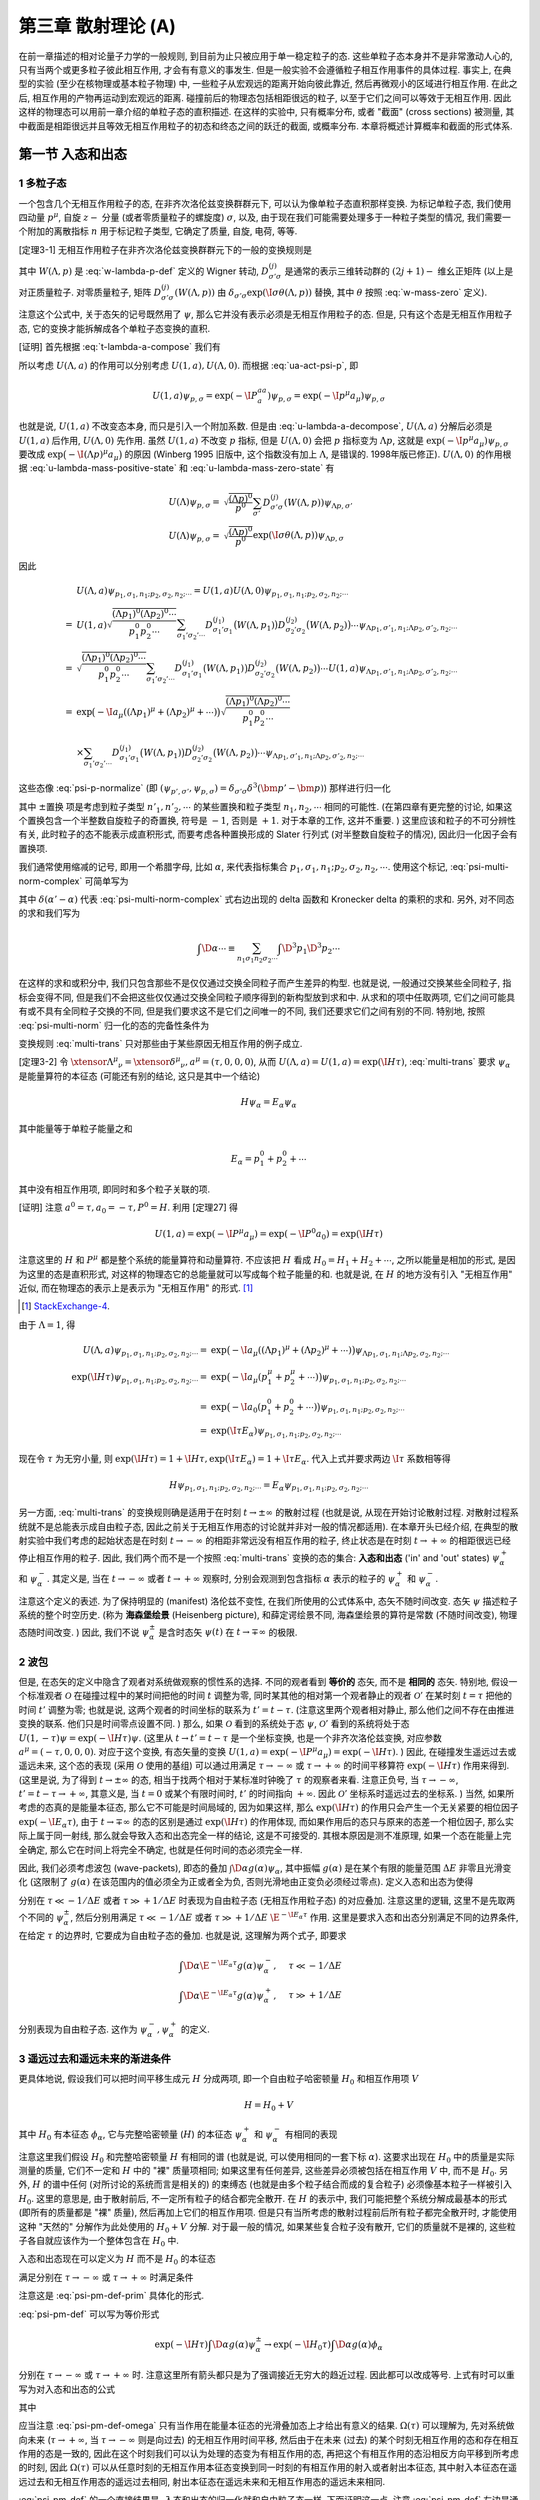 
.. only:: html

    .. math::
        \renewenvironment{equation*}
        {\begin{equation}\begin{aligned}}
        {\end{aligned}\end{equation}}
        \renewcommand{\gg}{>\!\!>}
        \renewcommand{\ll}{<\!\!<}
        \newcommand{\I}{\mathrm{i}}
        \newcommand{\D}{\mathrm{d}}
        \renewcommand{\C}{\mathrm{C}}
        \newcommand{\dt}{\frac{\D}{\D t}}
        \newcommand{\E}{\mathrm{e}}
        \newcommand{\xtensor}[3]{{#1}#2 {\vphantom{#1}}#3}
        \renewcommand{\bm}{\boldsymbol}
    

第三章 散射理论 (A)
===================

在前一章描述的相对论量子力学的一般规则, 到目前为止只被应用于单一稳定粒子的态. 这些单粒子态本身并不是非常激动人心的, 只有当两个或更多粒子彼此相互作用, 才会有有意义的事发生. 但是一般实验不会遵循粒子相互作用事件的具体过程. 事实上, 在典型的实验 (至少在核物理或基本粒子物理) 中, 一些粒子从宏观远的距离开始向彼此靠近, 然后再微观小的区域进行相互作用. 在此之后, 相互作用的产物再运动到宏观远的距离. 碰撞前后的物理态包括相距很远的粒子, 以至于它们之间可以等效于无相互作用. 因此这样的物理态可以用前一章介绍的单粒子态的直积描述. 在这样的实验中, 只有概率分布, 或者 "截面" (cross sections) 被测量, 其中截面是相距很远并且等效无相互作用粒子的初态和终态之间的跃迁的截面, 或概率分布. 本章将概述计算概率和截面的形式体系.

第一节 入态和出态
-----------------

1 多粒子态
^^^^^^^^^^

一个包含几个无相互作用粒子的态, 在非齐次洛伦兹变换群群元下, 可以认为像单粒子态直积那样变换. 为标记单粒子态, 我们使用四动量 :math:`p^\mu`, 自旋 :math:`z-` 分量 (或者零质量粒子的螺旋度) :math:`\sigma`, 以及, 由于现在我们可能需要处理多于一种粒子类型的情况, 我们需要一个附加的离散指标 :math:`n` 用于标记粒子类型, 它确定了质量, 自旋, 电荷, 等等.

[定理3-1] 无相互作用粒子在非齐次洛伦兹变换群群元下的一般的变换规则是

.. math:: 
    U(\Lambda, a) \psi_{p_1, \sigma_1, n_1;p_2,\sigma_2,n_2;\cdots} =&\ \exp \big( -\I a_\mu ((\Lambda p_1)^\mu + (\Lambda p_2)^\mu + \cdots) \big)
        \sqrt{ \frac{(\Lambda p_1)^0(\Lambda p_2)^0\cdots}{p_1^0p_2^0\cdots} } \\
        &\ \times \sum_{\sigma_1'\sigma_2'\cdots} D^{(j_1)}_{\sigma_1'\sigma_1} \big( W(\Lambda, p_1) \big)
            D^{(j_2)}_{\sigma_2'\sigma_2} \big( W(\Lambda, p_2) \big)\cdots \psi_{\Lambda p_1, \sigma'_1,n_1;\Lambda p_2, \sigma'_2,n_2;\cdots}
    :label: multi-trans

其中 :math:`W(\Lambda, p)` 是 :eq:`w-lambda-p-def` 定义的 Wigner 转动, :math:`D^{(j)}_{\sigma'\sigma}` 是通常的表示三维转动群的 :math:`(2j+1)-` 维幺正矩阵 (以上是对正质量粒子. 对零质量粒子, 矩阵 :math:`D^{(j)}_{\sigma'\sigma}(W(\Lambda, p))` 由 :math:`\delta_{\sigma'\sigma}\exp(\I \sigma \theta(\Lambda, p))` 替换, 其中 :math:`\theta` 按照 :eq:`w-mass-zero` 定义).

注意这个公式中, 关于态矢的记号既然用了 :math:`\psi`, 那么它并没有表示必须是无相互作用粒子的态. 但是, 只有这个态是无相互作用粒子态, 它的变换才能拆解成各个单粒子态变换的直积.

[证明] 首先根据 :eq:`t-lambda-a-compose` 我们有

.. math:: 
    U(1, a) U(\Lambda, 0) =&\ U(1\cdot \Lambda, 1\cdot 0 + a) = U(\Lambda, a) \\
    U(\Lambda, 0) U(1, a) =&\ U(\Lambda \cdot 1, \Lambda a) = U(\Lambda, \Lambda a)
    :label: u-lambda-a-decompose

所以考虑 :math:`U(\Lambda, a)` 的作用可以分别考虑 :math:`U(1, a), U(\Lambda, 0)`. 而根据 :eq:`ua-act-psi-p`, 即

.. math:: 
    U(1, a)\psi_{p,\sigma} = \exp (-\I P^aa_a) \psi_{p,\sigma} = \exp (-\I p^\mu a_\mu) \psi_{p,\sigma}

也就是说, :math:`U(1, a)` 不改变态本身, 而只是引入一个附加系数. 但是由 :eq:`u-lambda-a-decompose`, :math:`U(\Lambda, a)` 分解后必须是 :math:`U(1, a)` 后作用, :math:`U(\Lambda, 0)` 先作用. 虽然 :math:`U(1, a)` 不改变 :math:`p` 指标, 但是 :math:`U(\Lambda, 0)` 会把 :math:`p` 指标变为 :math:`\Lambda p`, 这就是 :math:`\exp (-\I p^\mu a_\mu) \psi_{p,\sigma}` 要改成 :math:`\exp \big( -\I(\Lambda p)^\mu a_\mu \big)` 的原因 (Winberg 1995 旧版中, 这个指数没有加上 :math:`\Lambda`, 是错误的. 1998年版已修正). :math:`U(\Lambda, 0)` 的作用根据 :eq:`u-lambda-mass-positive-state` 和 :eq:`u-lambda-mass-zero-state` 有

.. math:: 
    U(\Lambda)\psi_{p,\sigma} =&\ \sqrt{\frac{(\Lambda p)^0}{p^0}} \sum_{\sigma'} D^{(j)}_{\sigma'\sigma}(W(\Lambda, p)) \psi_{\Lambda p,\sigma'} \\
    U(\Lambda)\psi_{p,\sigma} =&\ \sqrt{\frac{(\Lambda p)^0}{p^0}} \exp(\I \underline{\sigma} \theta(\Lambda, p)) \psi_{\Lambda p, \underline{\sigma}}

因此

.. math:: 
    &\ U(\Lambda, a) \psi_{p_1, \sigma_1, n_1;p_2,\sigma_2,n_2;\cdots} = U(1, a) U(\Lambda, 0) \psi_{p_1, \sigma_1, n_1;p_2,\sigma_2,n_2;\cdots} \\
    =&\ U(1, a) \sqrt{ \frac{(\Lambda p_1)^0(\Lambda p_2)^0\cdots}{p_1^0p_2^0\cdots} } \sum_{\sigma_1'\sigma_2'\cdots} D^{(j_1)}_{\sigma_1'\sigma_1} \big( W(\Lambda, p_1) \big)
            D^{(j_2)}_{\sigma_2'\sigma_2} \big( W(\Lambda, p_2) \big)\cdots \psi_{\Lambda p_1, \sigma'_1,n_1;\Lambda p_2, \sigma'_2,n_2;\cdots} \\
    =&\ \sqrt{ \frac{(\Lambda p_1)^0(\Lambda p_2)^0\cdots}{p_1^0p_2^0\cdots} } \sum_{\sigma_1'\sigma_2'\cdots} D^{(j_1)}_{\sigma_1'\sigma_1} \big( W(\Lambda, p_1) \big)
            D^{(j_2)}_{\sigma_2'\sigma_2} \big( W(\Lambda, p_2) \big)\cdots U(1, a)  \psi_{\Lambda p_1, \sigma'_1,n_1;\Lambda p_2, \sigma'_2,n_2;\cdots}\\
    =&\ \exp \big( -\I a_\mu ((\Lambda p_1)^\mu + (\Lambda p_2)^\mu + \cdots) \big)
        \sqrt{ \frac{(\Lambda p_1)^0(\Lambda p_2)^0\cdots}{p_1^0p_2^0\cdots} } \\
    &\ \times \sum_{\sigma_1'\sigma_2'\cdots} D^{(j_1)}_{\sigma_1'\sigma_1} \big( W(\Lambda, p_1) \big)
            D^{(j_2)}_{\sigma_2'\sigma_2} \big( W(\Lambda, p_2) \big)\cdots \psi_{\Lambda p_1, \sigma'_1,n_1;\Lambda p_2, \sigma'_2,n_2;\cdots}

这些态像 :eq:`psi-p-normalize` (即 :math:`(\psi_{p',\sigma'}, \psi_{p,\sigma}) = \delta_{\sigma'\sigma} \delta^3(\bm{p}'-\bm{p})`) 那样进行归一化

.. math:: 
    &\ \big( \psi_{p'_1, \sigma'_1, n'_1;p'_2,\sigma'_2,n'_2;\cdots}, \psi_{p_1, \sigma_1, n_1;p_2,\sigma_2,n_2;\cdots}\big) \\
    =&\ \delta^3(\bm{p}'_1-\bm{p}_1) \delta_{\sigma'_1\sigma_1} \delta_{n'_1n_1}
        \delta^3(\bm{p}'_2-\bm{p}_2) \delta_{\sigma'_2\sigma_2} \delta_{n'_2n_2} \cdots \pm \text{置换}
    :label: psi-multi-norm-complex

其中 :math:`\pm \text{置换}` 项是考虑到粒子类型 :math:`n'_1, n'_2,\cdots` 的某些置换和粒子类型 :math:`n_1,n_2,\cdots` 相同的可能性. (在第四章有更完整的讨论, 如果这个置换包含一个半整数自旋粒子的奇置换, 符号是 :math:`-1`, 否则是 :math:`+1`. 对于本章的工作, 这并不重要. ) 这里应该和粒子的不可分辨性有关, 此时粒子的态不能表示成直积形式, 而要考虑各种置换形成的 Slater 行列式 (对半整数自旋粒子的情况), 因此归一化因子会有置换项.

我们通常使用缩减的记号, 即用一个希腊字母, 比如 :math:`\alpha`, 来代表指标集合 :math:`p_1,\sigma_1, n_1; p_2, \sigma_2, n_2,\cdots`. 使用这个标记, :eq:`psi-multi-norm-complex` 可简单写为

.. math:: 
    (\psi_{\alpha'}, \psi_\alpha) = \delta(\alpha' - \alpha)
    :label: psi-multi-norm

其中 :math:`\delta(\alpha' - \alpha)` 代表 :eq:`psi-multi-norm-complex` 式右边出现的 delta 函数和 Kronecker delta 的乘积的求和. 另外, 对不同态的求和我们写为

.. math:: 
    \int \D \alpha \cdots \equiv \sum_{n_1\sigma_1n_2\sigma_2\cdots} \int \D^3 p_1 \D^3 p_2 \cdots

在这样的求和或积分中, 我们只包含那些不是仅仅通过交换全同粒子而产生差异的构型. 也就是说, 一般通过交换某些全同粒子, 指标会变得不同, 但是我们不会把这些仅仅通过交换全同粒子顺序得到的新构型放到求和中. 从求和的项中任取两项, 它们之间可能具有或不具有全同粒子交换的不同, 但是我们要求这不是它们之间唯一的不同, 我们还要求它们之间有别的不同. 特别地, 按照 :eq:`psi-multi-norm` 归一化的态的完备性条件为

.. math:: 
    \psi = \int \D \alpha \psi_\alpha (\psi_\alpha, \psi)
    :label: psi-alpha-complete

变换规则 :eq:`multi-trans` 只对那些由于某些原因无相互作用的例子成立.

[定理3-2] 令 :math:`\xtensor{\Lambda}{^\mu}{_\nu} = \xtensor{\delta}{^\mu}{_\nu}, a^\mu = (\tau, 0,0,0)`, 从而 :math:`U(\Lambda, a) = U(1, a) = \exp(\I H \tau)`, :eq:`multi-trans` 要求 :math:`\psi_\alpha` 是能量算符的本征态 (可能还有别的结论, 这只是其中一个结论)

.. math:: 
    H \psi_\alpha = E_\alpha \psi_\alpha

其中能量等于单粒子能量之和

.. math:: 
    E_\alpha = p_1^0 + p_2^0 + \cdots

其中没有相互作用项, 即同时和多个粒子关联的项.

[证明] 注意 :math:`a^0 = \tau, a_0 = -\tau, P^0 = H`. 利用 [定理27] 得

.. math:: 
    U(1,a) = \exp(-\I P^\mu a_\mu) = \exp(-\I P^0 a_0) = \exp(\I H\tau)

注意这里的 :math:`H` 和 :math:`P^\mu` 都是整个系统的能量算符和动量算符. 不应该把 :math:`H` 看成 :math:`H_0 = H_1 + H_2 + \cdots`, 之所以能量是相加的形式, 是因为这里的态是直积形式, 对这样的物理态它的总能量就可以写成每个粒子能量的和. 也就是说, 在 :math:`H` 的地方没有引入 "无相互作用" 近似, 而在物理态的表示上是表示为 "无相互作用" 的形式. [#ref5]_

.. [#ref5] `StackExchange-4 <https://physics.stackexchange.com/questions/233238/confusion-with-weinbergs-qft-book-volume-1-chapter-3-time-translation-and-he>`_.

由于 :math:`\Lambda = 1`, 得

.. math:: 
    U(\Lambda, a) \psi_{p_1, \sigma_1, n_1;p_2,\sigma_2,n_2;\cdots} =&\ \exp \big( -\I a_\mu ((\Lambda p_1)^\mu + (\Lambda p_2)^\mu + \cdots) \big)
        \psi_{\Lambda p_1, \sigma_1,n_1;\Lambda p_2, \sigma_2,n_2;\cdots} \\
    \exp(\I H \tau) \psi_{p_1, \sigma_1, n_1;p_2,\sigma_2,n_2;\cdots} =&\ \exp \big( -\I a_\mu ( p_1^\mu + p_2^\mu + \cdots) \big)
        \psi_{p_1, \sigma_1,n_1;p_2, \sigma_2,n_2;\cdots} \\
    =&\ \exp \big( -\I a_0 ( p_1^0 + p_2^0 + \cdots) \big) \psi_{p_1, \sigma_1,n_1;p_2, \sigma_2,n_2;\cdots} \\
    =&\ \exp ( \I \tau E_\alpha ) \psi_{p_1, \sigma_1,n_1;p_2, \sigma_2,n_2;\cdots}

现在令 :math:`\tau` 为无穷小量, 则 :math:`\exp(\I H \tau) = 1 + \I H \tau,  \exp ( \I \tau E_\alpha ) = 1 + \I \tau E_\alpha`. 代入上式并要求两边 :math:`\I\tau` 系数相等得

.. math:: 
    H \psi_{p_1, \sigma_1, n_1;p_2,\sigma_2,n_2;\cdots} = E_\alpha \psi_{p_1, \sigma_1,n_1;p_2, \sigma_2,n_2;\cdots}

另一方面, :eq:`multi-trans` 的变换规则确是适用于在时刻 :math:`t \to \pm \infty` 的散射过程 (也就是说, 从现在开始讨论散射过程. 对散射过程系统就不是总能表示成自由粒子态, 因此之前关于无相互作用态的讨论就并非对一般的情况都适用). 在本章开头已经介绍, 在典型的散射实验中我们考虑的起始状态是在时刻 :math:`t \to -\infty` 的相距非常远没有相互作用的粒子, 终止状态是在时刻 :math:`t \to +\infty` 的相距很远已经停止相互作用的粒子. 因此, 我们两个而不是一个按照 :eq:`multi-trans` 变换的态的集合: **入态和出态** ('in' and 'out' states) :math:`\psi_\alpha^+` 和 :math:`\psi_\alpha^-`. 其定义是, 当在 :math:`t\to-\infty` 或者 :math:`t\to+\infty` 观察时, 分别会观测到包含指标 :math:`\alpha` 表示的粒子的 :math:`\psi_\alpha^+` 和 :math:`\psi_\alpha^-`.

注意这个定义的表述. 为了保持明显的 (manifest) 洛伦兹不变性, 在我们所使用的公式体系中, 态矢不随时间改变. 态矢 :math:`\psi` 描述粒子系统的整个时空历史. (称为 **海森堡绘景** (Heisenberg picture), 和薛定谔绘景不同, 海森堡绘景的算符是常数 (不随时间改变), 物理态随时间改变. ) 因此, 我们不说 :math:`\psi_\alpha^\pm` 是含时态矢 :math:`\psi(t)` 在 :math:`t \to \mp \infty` 的极限.

2 波包
^^^^^^

但是, 在态矢的定义中隐含了观者对系统做观察的惯性系的选择. 不同的观者看到 **等价的** 态矢, 而不是 **相同的** 态矢. 特别地, 假设一个标准观者 :math:`\mathscr{O}` 在碰撞过程中的某时间把他的时间 :math:`t` 调整为零, 同时某其他的相对第一个观者静止的观者 :math:`\mathscr{O}'` 在某时刻 :math:`t = \tau` 把他的时间 :math:`t'` 调整为零; 也就是说, 这两个观者的时间坐标的联系为 :math:`t' = t - \tau`. (注意这里两个观者相对静止, 那么他们之间不存在由推进变换的联系. 他们只是时间零点设置不同. ) 那么, 如果 :math:`\mathscr{O}` 看到的系统处于态 :math:`\psi`, :math:`\mathscr{O}'` 看到的系统将处于态 :math:`U(1,-\tau)\psi = \exp(-\I H \tau)\psi`. (这里从 :math:`t \to t' = t - \tau` 是一个坐标变换, 也是一个非齐次洛伦兹变换, 对应参数 :math:`a^\mu = (-\tau, 0, 0, 0)`. 对应于这个变换, 有态矢量的变换 :math:`U(1, a) = \exp(-\I P^\mu a_\mu) = \exp(-\I H \tau)`. ) 因此, 在碰撞发生遥远过去或遥远未来, 这个态的表现 (采用 :math:`\mathscr{O}` 使用的基组) 可以通过用满足 :math:`\tau \to -\infty` 或 :math:`\tau \to +\infty` 的时间平移算符 :math:`\exp(-\I H \tau)` 作用来得到. (这里是说, 为了得到 :math:`t \to \pm \infty` 的态, 相当于找两个相对于某标准时钟晚了 :math:`\tau` 的观察者来看. 注意正负号, 当 :math:`\tau \to -\infty`, :math:`t' = t - \tau \to +\infty`, 其意义是, 当 :math:`t = 0` 或某个有限时间时, :math:`t'` 的时间指向 :math:`+\infty`. 因此 :math:`\mathscr{O}'` 坐标系时遥远过去的坐标系. ) 当然, 如果所考虑的态真的是能量本征态, 那么它不可能是时间局域的, 因为如果这样, 那么 :math:`\exp(\I H \tau)` 的作用只会产生一个无关紧要的相位因子 :math:`\exp(-\I E_\alpha \tau)`, 由于 :math:`t \to \mp \infty` 的态的区别是通过 :math:`\exp(\I H \tau)` 的作用体现, 而如果作用后的态只与原来的态差一个相位因子, 那么实际上属于同一射线, 那么就会导致入态和出态完全一样的结论, 这是不可接受的. 其根本原因是测不准原理, 如果一个态在能量上完全确定, 那么它在时间上将完全不确定, 也就是任何时间的态必须完全一样.

因此, 我们必须考虑波包 (wave-packets), 即态的叠加 :math:`\int \D \alpha g(\alpha) \psi_\alpha`, 其中振幅 :math:`g(\alpha)` 是在某个有限的能量范围 :math:`\Delta E` 非零且光滑变化 (这限制了 :math:`g(\alpha)` 在该范围内的值必须全为正或者全为负, 否则光滑地由正变负必须经过零点). 定义入态和出态为使得

.. math:: 
    \exp(-\I H\tau) \int \D \alpha g(\alpha) \psi_\alpha^\pm = \int \D \alpha \E^{-\I E_\alpha \tau} g(\alpha) \psi_\alpha^\pm
    :label: psi-pm-def-prim

分别在 :math:`\tau \ll -1/\Delta E` 或者 :math:`\tau \gg +1/\Delta E` 时表现为自由粒子态 (无相互作用粒子态) 的对应叠加. 注意这里的逻辑, 这里不是先取两个不同的 :math:`\psi_\alpha^\pm`, 然后分别用满足 :math:`\tau \ll -1/\Delta E` 或者 :math:`\tau \gg +1/\Delta E` :math:`\E^{-\I E_\alpha \tau}` 作用. 这里是要求入态和出态分别满足不同的边界条件, 在给定 :math:`\tau` 的边界时, 它要成为自由粒子态的叠加. 也就是说, 这理解为两个式子, 即要求

.. math:: 
    \int \D \alpha \E^{-\I E_\alpha \tau} g(\alpha) \psi_\alpha^-,&\ \quad \tau \ll -1/\Delta E \\
    \int \D \alpha \E^{-\I E_\alpha \tau} g(\alpha) \psi_\alpha^+,&\ \quad \tau \gg +1/\Delta E

分别表现为自由粒子态. 这作为 :math:`\psi_\alpha^-, \psi_\alpha^+` 的定义.

3 遥远过去和遥远未来的渐进条件
^^^^^^^^^^^^^^^^^^^^^^^^^^^^^^

更具体地说, 假设我们可以把时间平移生成元 :math:`H` 分成两项, 即一个自由粒子哈密顿量 :math:`H_0` 和相互作用项 :math:`V`

.. math:: 
    H = H_0 + V

其中 :math:`H_0` 有本征态 :math:`\phi_\alpha`, 它与完整哈密顿量 (:math:`H`) 的本征态 :math:`\psi_\alpha^+` 和 :math:`\psi_\alpha^-` 有相同的表现

.. math:: 
    H_0 \phi_\alpha =&\ E_\alpha \phi_\alpha, \\
    (\phi_{\alpha'}, \phi_\alpha) =&\ \delta(\alpha' - \alpha)
    :label: phi-norm

注意这里我们假设 :math:`H_0` 和完整哈密顿量 :math:`H` 有相同的谱 (也就是说, 可以使用相同的一套下标 :math:`\alpha`). 这要求出现在 :math:`H_0` 中的质量是实际测量的质量, 它们不一定和 :math:`H` 中的 "裸" 质量项相同; 如果这里有任何差异, 这些差异必须被包括在相互作用 :math:`V` 中, 而不是 :math:`H_0`. 另外, :math:`H` 的谱中任何 (对所讨论的系统而言是相关的) 的束缚态 (也就是由多个粒子结合而成的复合粒子) 必须像基本粒子一样被引入 :math:`H_0`. 这里的意思是, 由于散射前后, 不一定所有粒子的结合都完全散开. 在 :math:`H` 的表示中, 我们可能把整个系统分解成最基本的形式 (即所有的质量都是 "裸" 质量), 然后再加上它们的相互作用项. 但是只有当所考虑的散射过程前后所有粒子都完全散开时, 才能使用这种 "天然的" 分解作为此处使用的 :math:`H_0 + V` 分解. 对于最一般的情况, 如果某些复合粒子没有散开, 它们的质量就不是裸的, 这些粒子各自就应该作为一个整体包含在 :math:`H_0` 中.

入态和出态现在可以定义为 :math:`H` 而不是 :math:`H_0` 的本征态

.. math:: 
    H\psi_\alpha^\pm = E_\alpha \psi_\alpha^\pm
    :label: h-psi-pm-eq

满足分别在 :math:`\tau \to -\infty` 或 :math:`\tau \to +\infty` 时满足条件

.. math:: 
    \int \D \alpha \E^{-\I E_\alpha \tau} g(\alpha) \psi_\alpha^\pm \to \int \D \alpha \E^{-\I E_\alpha\tau} g(\alpha) \phi_\alpha
    :label: psi-pm-def

注意这是 :eq:`psi-pm-def-prim` 具体化的形式.

:eq:`psi-pm-def` 可以写为等价形式

.. math:: 
    \exp(-\I H\tau) \int \D \alpha g(\alpha) \psi_\alpha^\pm \to \exp(-\I H_0 \tau) \int \D \alpha g(\alpha) \phi_\alpha

分别在 :math:`\tau \to -\infty` 或 :math:`\tau \to +\infty` 时. 注意这里所有箭头都只是为了强调接近无穷大的趋近过程. 因此都可以改成等号. 上式有时可以重写为对入态和出态的公式

.. math:: 
    \psi_\alpha^\pm = \Omega(\mp \infty) \phi_\alpha
    :label: psi-pm-def-omega

其中

.. math:: 
    \Omega(\tau) \equiv \exp(+\I H\tau) \exp(-\I H_0 \tau)
    :label: omega-tau-def

应当注意 :eq:`psi-pm-def-omega` 只有当作用在能量本征态的光滑叠加态上才给出有意义的结果. :math:`\Omega(\tau)` 可以理解为, 先对系统做向未来 (:math:`\tau \to +\infty`, 当 :math:`\tau \to -\infty` 则是向过去) 的无相互作用时间平移, 然后由于在未来 (过去) 的某个时刻无相互作用的态和存在相互作用的态是一致的, 因此在这个时刻我们可以认为处理的态变为有相互作用的态, 再把这个有相互作用的态沿相反方向平移到所考虑的时刻, 因此 :math:`\Omega(\tau)` 可以从任意时刻的无相互作用本征态变换到同一时刻的有相互作用的射入或者射出本征态, 其中射入本征态在遥远过去和无相互作用态的遥远过去相同, 射出本征态在遥远未来和无相互作用态的遥远未来相同.

:eq:`psi-pm-def` 的一个直接结果是, 入态和出态的归一化就和自由粒子态一样. 下面证明这一点. 注意 :eq:`psi-pm-def` 左边是通过一个幺正算符 :math:`\exp(-\I H\tau)` 作用到不含时态得到的, 因此它的范数不依赖于时间, 因此等于 :math:`\tau \to \infty` 时的范数, 也就是 :eq:`psi-pm-def` 右边的范数

.. math:: 
    &\ \int \D \alpha \D \beta \exp\big(-\I (E_\alpha - E_\beta)\tau \big) g(\alpha) g^*(\beta) (\psi_\beta^\pm, \psi_\alpha^\pm) \\
    =&\ \int \D \alpha \D \beta \exp\big(-\I (E_\alpha - E_\beta)\tau \big) g(\alpha) g^*(\beta) (\phi_\beta, \phi_\alpha)

上式应对所有光滑函数 :math:`g(\alpha)` 成立, 即

.. math:: 
    \int \D \alpha \D \beta \exp\big(-\I (E_\alpha - E_\beta)\tau \big) g(\alpha) g^*(\beta) \left[ (\psi_\beta^\pm, \psi_\alpha^\pm) - (\phi_\beta, \phi_\alpha) \right] = 0

按照 :math:`g(\alpha)` 的定义, 其为非零函数, 因此 :math:`g(\alpha) g^*(\beta) \neq 0`. 虽然 :math:`\exp\big(-\I (E_\alpha - E_\beta)\tau \big)` 可能产生不同的叠加从而导致范数差因子的相互抵消. 但是这里注意到 :math:`g(\alpha)` 是在满足一定条件可以任取的, 因此对于任取的 :math:`g(\alpha)`, 相因子不可能总是造成抵消. 因此我们只能有

.. math:: 
    (\psi_\beta^\pm, \psi_\alpha^\pm) = (\phi_\beta, \phi_\alpha) = \delta(\beta - \alpha)
    :label: psi-alpha-norm

其中利用了 :eq:`phi-norm`.

4 李普曼-施温格方程
^^^^^^^^^^^^^^^^^^^

下面考虑能量本征方程 :eq:`h-psi-pm-eq` 的一个满足条件 :eq:`psi-pm-def` 的显式形式解. 我们首先把 :eq:`h-psi-pm-eq` 写为

.. math:: 
    (E_\alpha - H_0) \psi_\alpha^\pm = V\psi_\alpha^\pm

算符 :math:`E_\alpha - H_0` 是不可逆的 (为了证明这一点, 考虑极端的 :math:`V = 0` 的情况, 这时 :math:`E_\alpha - H_0 = 0` 自然不是可逆算符); 它不仅湮灭自由粒子态 :math:`\phi_\alpha` (因为 :math:`H_0 \phi_\alpha = E_\alpha\phi_\alpha` 得 :math:`(E_\alpha - H_0) \phi_\alpha = 0`), 考虑具有和 :math:`\phi_\alpha` 相同能量的其他自由粒子态 :math:`\phi_\beta`, 这样的态经过 :math:`E_\alpha - H_0` 作用也会得到零. 由于当 :math:`V\to 0` 时, 入态和出态成为 :math:`\phi_\alpha`, 我们暂时将形式解写为 :math:`\phi_\alpha` 加上正比于 :math:`V` 的项 (这里不是很严谨. 严格的做法参见王正行书)

.. math:: 
    \psi_\alpha^\pm = \phi_\alpha + (E_\alpha - H_0 \pm \I \epsilon)^{-1} V\psi_\alpha^\pm
    :label: psi-phi-v

或者用自由粒子态的完全集来展开

.. math:: 
    \psi_\alpha^\pm =&\ \phi_\alpha +\int \D \beta \frac{T_{\beta\alpha}^\pm \phi_\beta}{E_\alpha -E_\beta \pm \I \epsilon}, \\
    T_{\beta\alpha}^\pm \equiv&\ (\phi_\beta, V\psi_\alpha^\pm)
    :label: lip-sch-eq

其中 :math:`\epsilon` 是一个正的无穷小量, 它保证 :math:`E_\alpha -H_0` 的倒数有意义. 这被称为 **李普曼-施温格方程** (Lippmann-Schwinger equations). 我们将利用 :eq:`lip-sch-eq` 在下节末给出一个稍微更严格的对入态和出态的正交归一性的证明.

下面需要证明 :eq:`lip-sch-eq` 分母中的 :math:`+\I \epsilon` 和 :math:`-\I \epsilon` 分别满足入态和出态的条件 :eq:`psi-pm-def`. 考虑叠加态

.. math:: 
    \psi_g^\pm (t) \equiv&\ \int \D \alpha \E^{-\I E_\alpha t} g(\alpha) \psi_\alpha^\pm \\
    \phi_g (t) \equiv&\ \int \D \alpha \E^{-\I E_\alpha t} g(\alpha) \phi_\alpha
    :label: psi-phi-g-def

按照 :eq:`psi-pm-def`, 我们需要证明 :math:`\psi_g^+(t)` 和 :math:`\psi_g^-(t)` 分别当 :math:`t\to -\infty` 和 :math:`t\to+\infty` 时趋近于 :math:`\phi_g(t)`. 利用 :eq:`lip-sch-eq` 得

.. math:: 
    \psi_g^\pm (t) = \phi_g (t) + \int \D \alpha \int \D \beta \frac{\E^{-\I E_\alpha t} g(\alpha)T_{\beta\alpha}^\pm \phi_\beta}{E_\alpha -E_\beta \pm \I \epsilon}
    :label: psi-g-pm-int

我们先不计后果地交换积分次序, 然后考虑积分

.. math:: 
    \mathscr{I}_\beta^\pm \equiv \int \D \alpha \frac{\E^{-\I E_\alpha t}g(\alpha) T_{\beta\alpha}^\pm}{E_\alpha -E_\beta \pm \I \epsilon}

对于 :math:`t \to -\infty`, 我们对能量变量可以在上半平面用一个大半圆闭合积分回路, 其中来自半圆的贡献由于因子 :math:`\exp(-\I E_\alpha t)` 的存在而消失, 这个因子当 :math:`t \to -\infty` 和 :math:`\mathrm{Im\ }E_\alpha > 0` 时以指数速度衰减. (根据留数定理, 逆时针回路积分包围奇点 :math:`b_j`, 则 :math:`\oint_l f(\alpha)\D \alpha = 2\pi\I \sum_j \mathrm{Res\ } f(b_j)`. 现在是对 :math:`\alpha` 积分, 可以看成是对 :math:`E_\alpha` 积分. 这个积分本来应该在实数轴上从 :math:`E_\alpha = -\infty` 积分到 :math:`E_\alpha = +\infty`, 但是我们可以把 :math:`E_\alpha` 看成复数. 考虑复平面中包括实轴及上半平面的半圆的闭合路径. 因此, 这个闭合路径的积分等于所要求的实数轴的积分加上上半圆周上的积分. 下面先证明这个半圆周的积分为零, 于是实数轴的积分就等于闭合路径的积分, 而由留数定理, 为了计算这个闭合路径的积分就只要找到奇点. 现在考虑半圆周的积分. 因为是上半圆周, 因此 :math:`\mathrm{Im\ }E_\alpha > 0`, :math:`E_\alpha` 当然是实数部分和虚数部分的和, 现在把两项拆开, 其中可以预期 :math:`E_\alpha` 的实数部分给出一个相因子, 因此只有虚数部分是重要的. 于是 :math:`\E^{-\I E_\alpha t} = \E^{-\I (\I \mathrm{Im\ } E_\alpha) t} = \E^{\mathrm{Im\ } E_\alpha t}`. 其中当 :math:`t \to -\infty` 时, :math:`\mathrm{Im\ } E_\alpha t \to -\infty`, 即该指数因子指数速度地衰减为零. 因此半圆周的积分为零. 下面只需要讨论奇点的问题. ) 因此, 这个积分的值就由上半平面这个积分的奇点之和给出. 函数 :math:`g(\alpha)` 和 :math:`T_{\beta\alpha}^\pm` 一般地可能会在具有正的虚部的 :math:`E_\alpha` 处有一些奇点, 但就像大半圆的情况那样, 它们的贡献当 :math:`t \to -\infty` 时是指数速度衰减的. (特别地, :math:`-t` 必须远大于波包 :math:`g(\alpha)` 中的时间不确定性和碰撞的持续时间, 它们分别决定了 :math:`g(\alpha)` 和 :math:`T_{\beta\alpha}^\pm` 在复平面 :math:`E_\alpha` 上的奇点位置. 注意 :math:`g(\alpha)` 时间不确定性自然不可能太大, 而且 :math:`T_{\beta\alpha}^\pm` 代表无相互作用态和入态/出态对相互作用项 :math:`V` 的内积. 相互作用项自然也是局域的. 这些决定了奇点位置只能是局域的, 因此会受到指数衰减的影响. ) 那么剩下的奇点就只能在 :math:`(E_\alpha - E_\beta \pm \I \epsilon)^{-1}`. 注意 :math:`E_\alpha` 看作积分变量, :math:`\beta` 是参数. 因此奇点是 :math:`E_\alpha = E_\beta \mp \I \epsilon`. 对 :math:`\mathscr{I}_\beta^+`, 奇点是 :math:`E_\beta - \I \epsilon` 在下半平面因此不予考虑. 从而上半平面无奇点. 因此当 :math:`t \to -\infty` 时, :math:`\mathscr{I}_\beta^+` 为零. 用类似的方法, 对 :math:`t \to +\infty` 的情况, 我们考虑下半平面闭合积分回路, 则会推出 :math:`\mathscr{I}_\beta^-` 为零. 因此结论是, :math:`\psi_g^\pm (t)` 分别当 :math:`t \to \mp \infty` 时趋近于 :math:`\phi_g(t)`, 这和 :eq:`psi-pm-def` 一致.

5 主值和 delta 函数
^^^^^^^^^^^^^^^^^^^

为方便将来使用, :eq:`lip-sch-eq` 中因子 :math:`(E_\alpha - E_\beta \pm \I \epsilon)^{-1}` 因子有更方便的表达式. 一般地我们可以写

.. math:: 
    (E \pm \I\epsilon)^{-1} = \frac{\mathscr{P}_\epsilon}{E} \mp \I\pi \delta_\epsilon(E)

其中

.. math:: 
    \frac{\mathscr{P}_\epsilon}{E} \equiv \frac{E}{E^2 + \epsilon^2},\quad \delta_\epsilon(E) \equiv \frac{\epsilon}{\pi (E^2+\epsilon^2)}

函数 :math:`\frac{\mathscr{P}_\epsilon}{E}` 当 :math:`|E| \gg \epsilon` 时就是 :math:`1/E`, 当 :math:`E \to 0` 时为零. 因此当 :math:`\epsilon \to 0` 时, 它表现为 "主值函数" (principal value function) :math:`\mathscr{P}/E`. 这使得我们可以使 :math:`1/E` 乘以任何光滑的关于 :math:`E` 的函数的积分有意义, 通过排除 :math:`E = 0` 附近的无穷小区间. 函数 :math:`\delta_\epsilon(E)` 当 :math:`|E|\gg \epsilon` 时是和 :math:`\epsilon` 同阶的无穷小, 当对所有 :math:`E` 积分时, 它给出1. 因此在 :math:`\epsilon \to 0` 的极限它就像我们熟悉的 delta 函数 :math:`\delta(E)`. 基于这个理解, 我们可以不写指标 :math:`\epsilon` 而得到

.. math:: 
    (E \pm \I \epsilon)^{-1} = \frac{\mathscr{P}}{E} \mp \I \pi \delta(E)
    :label: e-eps-principal

第二节 S 矩阵
-------------

1 S 矩阵的定义
^^^^^^^^^^^^^^

一般情况下, 实验在 :math:`t \to -\infty` 准备一个有确定粒子组成的态, 然后在 :math:`t \to +\infty` 测量这个态产生怎样的变化. 如果这个态在 :math:`t\to-\infty` 被准备为具有粒子组成 :math:`\alpha`, 那么它是入态 :math:`\psi_\alpha^+`. 如果在 :math:`t\to+\infty` 我们发现它具有粒子组成 :math:`\beta`, 那么它是出态 :math:`\psi_\beta^-`. 因此跃迁 :math:`\alpha \to \beta` 的概率振幅是标量积

.. math:: 
    S_{\beta\alpha} = (\psi_\beta^-, \psi_\alpha^+)
    :label: s-matrix

这个复振幅的矩阵被称为 :math:`S` **矩阵** (:math:`S`-matrix). 如果没有相互作用, 那么入态和出态是一样的, 那么 :math:`S_{\beta\alpha}` 就是 :math:`\delta(\alpha - \beta)`. 反应 :math:`\alpha \to \beta` 的速率正比于 :math:`|S_{\beta\alpha} - \delta(\alpha -\beta)|^2` [这里有疑问. 这里是说, 如果没有相互作用, 我们得到一个出态和入态一样. 当有相互作用时, 由于整个哈密顿量算符是无相互作用项与相互作用项相加的, 所以结果中仍然有一部分是和入态一样的出态, 这一部分不提供任何散射的信息. 我们要求散射波, 也就是受到相互作用的那一部分, 就需要把和出态一样的那部分减去, 称为反应速率. ] 在第3.4节我们将具体讨论 :math:`S_{\beta\alpha}` 和测量的速率和截面.

应该强调入态和出态并不处于两个不同的希尔伯特空间. 它们的不同仅仅在于它们是如何被标记的: 我们通过这两个态分别在 :math:`t\to-\infty` 和 :math:`t\to+\infty` 的表现来标记它们. 任何入态可以展开为出态的和, 展开系数由 :math:`S` 矩阵 :eq:`s-matrix` 给出.

由于 :math:`S_{\beta\alpha}` 是连接正交态的两个完全集的矩阵, 它必须是幺正的. 具体来看, 把完备性关系 :eq:`psi-alpha-complete` 应用到出态, 即

.. math:: 
    \int \D \beta \psi_\beta^- (\psi_\beta^-, \psi_\alpha^+) = \psi_\alpha^+

得

.. math:: 
    \int \D \beta S_{\beta\gamma}^* S_{\beta\alpha} = \int \D \beta (\psi_\gamma^+, \psi_\beta^-)(\psi_\beta^-, \psi_\alpha^+)
        = (\psi_\gamma^+, \psi_\alpha^+)

使用 :eq:`psi-alpha-norm` 这给出

.. math:: 
    \int \D \beta S_{\beta\gamma}^* S_{\beta\alpha} = \delta(\gamma - \alpha)

或者说, :math:`S^\dagger S = 1` (注意, :math:`S_{\beta\gamma}^*` 是指对每个元素取复数共轭, 因此 :math:`S_{\beta\gamma}^* = S_{\gamma\beta}^\dagger`. 以同样的方式, 入态的完备性给出

.. math:: 
    \int \D \beta S_{\gamma\beta}S_{\alpha\beta}^* = \delta(\gamma - \alpha)

或者 :math:`SS^\dagger = 1`. (注意对无限矩阵, 幺正条件 :math:`S^\dagger S = 1` 和 :math:`SS^\dagger = 1` 并不等价. )

2 S 算符
^^^^^^^^

通常考虑算符 :math:`S` 而不是 :math:`S` 矩阵更加方便. :math:`S` 算符被定义为, 它在自由粒子态之间的矩阵元等于 :math:`S` 矩阵的对应元素:

.. math:: 
    (\phi_\beta, S\phi_\alpha) \equiv S_{\beta\alpha}
    :label: s-op-def

[定理3-3] :math:`S` 算符满足

.. math:: 
    S = \Omega(+\infty)^\dagger \Omega(-\infty) = U(+\infty, -\infty)

其中

.. math:: 
    U(\tau, \tau_0) \equiv \Omega(\tau)^\dagger \Omega(\tau_0) =
        \exp(\I H_0 \tau) \exp(-\I H(\tau - \tau_0))\exp(-\I H_0\tau_0)
    
在下一节, 这将被用来检查 :math:`S` 矩阵的洛伦兹不变性. 在3.5节这被用来推导含时微扰论中 :math:`S` 矩阵的公式.

[证明] 由 :math:`S` 矩阵的定义得

.. math:: 
    (\phi_\beta, S\phi_\alpha) = S_{\beta\alpha} = (\psi_\beta^-, \psi_\alpha^+)

利用入态和出态的显式但是形式的公式 :eq:`psi-pm-def-omega` 即 :math:`\psi_\alpha^\pm = \Omega(\mp \infty) \phi_\alpha` 得

.. math:: 
    (\phi_\beta, S\phi_\alpha) = (\Omega(+ \infty) \phi_\beta, \Omega(- \infty) \phi_\alpha) = ( \phi_\beta, \Omega(+ \infty)^\dagger\Omega(- \infty) \phi_\alpha)

注意虽然 :math:`\Omega(\mp \infty)` 不是幺正的, 但是求厄米共轭还是没有问题的. 由于 :math:`\phi_\beta, \phi_\alpha` 可取任意基函数, 因此

.. math:: 
    S = \Omega(+ \infty)^\dagger\Omega(- \infty)

又 :eq:`omega-tau-def` 给出

.. math:: 
    \Omega(\tau) \equiv \exp(+\I H\tau) \exp(-\I H_0 \tau)

因此

.. math:: 
    U(\tau, \tau_0) \equiv&\ \Omega(\tau)^\dagger \Omega(\tau_0) \\
        =&\ \big[ \exp(+\I H\tau) \exp(-\I H_0 \tau) \big]^\dagger \exp(+\I H\tau_0) \exp(-\I H_0 \tau_0) \\
        =&\ \exp(\I H_0 \tau) \exp(-\I H\tau) \exp(+\I H\tau_0) \exp(-\I H_0 \tau_0) \\
        =&\ \exp(\I H_0 \tau) \exp(+\I H(\tau_0-\tau)) \exp(-\I H_0 \tau_0)

3 波恩近似
^^^^^^^^^^

前一节的方法可以用来推导一个有用的 :math:`S` 矩阵的另一个公式. 考虑入态 :math:`\psi^+` 的表达式 :eq:`psi-g-pm-int` 即

.. math:: 
    \psi_g^+ (t) = \phi_g (t) + \int \D \alpha \int \D \beta \frac{\E^{-\I E_\alpha t} g(\alpha)T_{\beta\alpha}^+ \phi_\beta}{E_\alpha -E_\beta + \I \epsilon}

但是这次我们考虑 :math:`t \to +\infty` 的极限. 为了使半圆上的积分为零, 我们现在必须在 :math:`E_\alpha` 下半平面闭合积分路径 (考虑 :math:`E_\alpha` 的积分). 尽管和之前一样, :math:`T_{\beta\alpha}^+` 和 :math:`g(\alpha)` 中的奇点在 :math:`t\to+\infty` 时无贡献, 我们现在需要考虑因子 :math:`(E_\alpha -E_\beta + \I \epsilon)^{-1}` 的奇点的贡献. 积分路径从 :math:`E_\alpha = -\infty` 到 :math:`E_\alpha = +\infty`, 然后从下半平面的大半圆回到 :math:`E_\alpha = -\infty`, 因此它沿顺时针方向包围奇点. 利用留数定理, 它对 :math:`E_\alpha` 上的积分的贡献由被积函数在 :math:`E_\alpha = E_\beta -\I\epsilon` 的值乘以因子 :math:`-2\I \pi` 给出. (如果是逆时针, 则没有负号) 因此我们有如下结论.

[定理3-4] 考虑极限 :math:`\epsilon \to 0^+`, 对 :math:`t \to +\infty`, 在 :math:`\alpha` 上的积分 :eq:`psi-g-pm-int` 有渐进行为

.. math:: 
    \mathscr{I}_\beta^+ \to -2\I\pi \E^{-\I E_\beta t} \int \D \alpha \delta(E_\alpha - E_\beta) g(\alpha) T_{\beta\alpha}^+

[证明] 留数定理需要用到积分

.. math:: 
    \mathscr{I}_\beta^+ = \int \D \alpha \frac{\E^{-\I E_\alpha t}g(\alpha) T_{\beta\alpha}^+}{E_\alpha -E_\beta + \I \epsilon}

的被积函数在 :math:`E_\alpha = E_\beta - \I \epsilon` 时的留数. 留数定义为

.. math:: 
    \mathrm{Res\ } [f(\alpha_0)] = \lim_{\alpha \to \alpha_0} [(\alpha - \alpha_0)f(\alpha)]

因此 (考虑 :math:`\epsilon \to 0^+`)

.. math:: 
    \mathscr{I}_\beta^+ =&\ (-2\pi\I )\mathrm{Res\ } [f(E_\alpha = E_\beta - \I \epsilon)] =
        (-2\pi\I )\lim_{E_\alpha \to E_\beta - \I \epsilon} [(E_\alpha - E_\beta + \I \epsilon)f(\alpha)] \\
    =&\ (-2\pi\I )\lim_{E_\alpha \to E_\beta - \I \epsilon} \E^{-\I E_\alpha t} g(\alpha)T_{\beta\alpha}^+  \\
    =&\ (-2\pi\I ) \E^{-\I E_\beta t} \int \D \alpha \delta(E_\alpha - E_\beta) g(\alpha)T_{\beta\alpha}^+

因此, 由于根据 :eq:`psi-g-pm-int` 有

.. math:: 
    \psi_g^+ (t) = \phi_g (t) + \int \D \beta \mathscr{I}_\beta^+ \phi_\beta

代入 [定理3-4] 的结论得

.. math:: 
    \psi_g^+ (t) \to \phi_g (t) -2\I\pi \int \D \beta \E^{-\I E_\beta t} \int \D \alpha \delta(E_\alpha - E_\beta) g(\alpha) T_{\beta\alpha}^+ \phi_\beta

利用 :math:`\phi_g (t)` 的定义式 :eq:`psi-phi-g-def` 第二式, 即

.. math:: 
    \phi_g (t) \equiv \int \D \alpha \E^{-\I E_\alpha t} g(\alpha) \phi_\alpha = \int \D \beta \E^{-\I E_\beta t} g(\beta) \phi_\beta

得

.. math:: 
    \psi_g^+ (t) \to&\  \int \D \beta \E^{-\I E_\beta t} g(\beta) \phi_\beta -2\I\pi \int \D \beta \E^{-\I E_\beta t} \int \D \alpha \delta(E_\alpha - E_\beta) g(\alpha) T_{\beta\alpha}^+ \phi_\beta \\
    =&\ \int \D \beta \E^{-\I E_\beta t}  \phi_\beta \big[ g(\beta) - 2\I\pi \int \D \alpha\delta(E_\alpha - E_\beta) g(\alpha) T_{\beta\alpha}^+ \big]
    :label: psi-g-plus-res

但是我们也可以利用 :eq:`psi-phi-g-def` 第一式, 即

.. math:: 
    \psi_g^\pm (t) \equiv \int \D \alpha \E^{-\I E_\alpha t} g(\alpha) \psi_\alpha^\pm

直接对 :math:`\psi_g^+ (t)` 进行展开, 得

.. math:: 
    \psi_g^+ (t) = \int \D \alpha \E^{-\I E_\alpha t} g(\alpha) \psi_\alpha^+

利用 :math:`S_{\beta\alpha}` 矩阵的定义 :math:`S_{\beta\alpha} = (\psi_\beta^-, \psi_\alpha^+` 及 :math:`\psi_\beta^-` 的完备条件得

.. math:: 
    \psi_\alpha^+ = \int \D \beta \psi_\beta^- (\psi_\beta^-, \psi_\alpha^+) = \int \D \beta \psi_\beta^- S_{\beta\alpha}

代入 :math:`\psi_g^+ (t)` 的表达式得

.. math:: 
    \psi_g^+ (t) = \int \D \alpha \E^{-\I E_\alpha t} g(\alpha) \int \D \beta \psi_\beta^- S_{\beta\alpha}

由于 :math:`S_{\beta\alpha}` 包含因子 :math:`\delta(E_\beta - E_\alpha)` (可以简单根据能量守恒推断得到, 也可以参考王正行P170), 这可以重写为

.. math:: 
    \psi_g^+ (t) =&\ \int \D \alpha  g(\alpha) \int \D \beta  \E^{-\I E_\beta t} \psi_\beta^- S_{\beta\alpha} \\
        =&\ \int \D \beta \psi_\beta^- \E^{-\I E_\beta t}  \int \D \alpha  g(\alpha)  S_{\beta\alpha} 

而根据 :eq:`psi-pm-def`, :math:`\tau \to +\infty` 时满足条件

.. math:: 
    \int \D \alpha \E^{-\I E_\alpha \tau} g(\alpha) \psi_\alpha^- \to \int \D \alpha \E^{-\I E_\alpha\tau} g(\alpha) \phi_\alpha

于是 (把上式 :math:`\alpha` 看成 :math:`\beta`, 在上式中令 :math:`g(\beta) = \int \D \alpha  g(\alpha)  S_{\beta\alpha}`, 因为 :math:`g(\beta)` 可以任取)

.. math:: 
    \psi_g^+ (t) \to \int \D \beta \phi_\beta \E^{-\I E_\beta t}  \int \D \alpha  g(\alpha)  S_{\beta\alpha} 

和之前的表达式 :eq:`psi-g-plus-res` 比较, 得

.. math:: 
    \int \D \alpha  g(\alpha)  S_{\beta\alpha} =&\ g(\beta) - 2\I\pi \int \D \alpha\delta(E_\alpha - E_\beta) g(\alpha) T_{\beta\alpha}^+ \\
        =&\ \int \D \alpha \delta(\alpha - \beta) g(\alpha) - 2\I\pi \int \D \alpha\delta(E_\alpha - E_\beta) g(\alpha) T_{\beta\alpha}^+  \\
        =&\ \int \D \alpha g(\alpha) \big[ \delta(\alpha - \beta) - 2\I\pi\delta(E_\alpha - E_\beta) T_{\beta\alpha}^+ \big]

因此 (考虑到 :math:`g(\alpha)` 可以任取)

.. math:: 
    S_{\beta\alpha} = \delta(\alpha - \beta) - 2\I\pi\delta(E_\alpha - E_\beta) T_{\beta\alpha}^+
    :label: s-matrix-e-delta

由于 :math:`\delta(\alpha - \beta)` 是比 :math:`\delta(E_\alpha - E_\beta)` 更强的因子, 因此 :math:`\delta(\alpha - \beta)` 正比于 :math:`\delta(E_\alpha - E_\beta)`. 此式实际上反过来印证了前面 :math:`S_{\beta\alpha}` 含有因子 :math:`\delta(E_\alpha - E_\beta)` 的论断.

:eq:`s-matrix-e-delta` 提供了 :math:`S` 矩阵的一种简单近似: 对于相互作用项 :math:`V` 较小的情况, 我们可以忽略 :eq:`lip-sch-eq` 第二式中入态和自由粒子态的差别. 事实上, 这相当于把 :math:`V` 看作小量, 把 :eq:`psi-phi-v` 代入 :eq:`lip-sch-eq` 第二式得

.. math:: 
    T_{\beta\alpha}^\pm = &\ (\phi_\beta, V\psi_\alpha^\pm) = \big(\phi_\beta, V (\phi_\alpha + (E_\alpha - H_0 \pm \I \epsilon)^{-1} V\psi_\alpha^\pm) \big) \\
    \approx &\ \big(\phi_\beta, V \phi_\alpha \big)

其中忽略的项正比于 :math:`V^2`. 代入 :eq:`s-matrix-e-delta` 得

.. math:: 
    S_{\beta\alpha} \approx \delta(\alpha - \beta) - 2\I\pi\delta(E_\alpha - E_\beta) \big(\phi_\beta, V \phi_\alpha \big)

这称为 **波恩近似** (Born approximation), 高阶项在第3.5节讨论.

4 入态和出态的正交归一性
^^^^^^^^^^^^^^^^^^^^^^^^

我们可以利用入态和出态的李普曼-施温格方程 :eq:`psi-phi-v` 来构造这些态的正交归一性和 :math:`S` 矩阵的幺正性的证明 (以及 :eq:`s-matrix-e-delta` 的幺正性证明), 这个证明的好处是不需要考虑 :math:`t \to \mp \infty` 的极限. 首先, 我们分别在 :math:`(\psi_\beta^\pm, V \psi_\alpha^\pm)` 左边和右边应用 :eq:`psi-phi-v`, 并使结果相等. 首先考虑右边的代换

.. math:: 
    (\psi_\beta^\pm, V \psi_\alpha^\pm) = (\psi_\beta^\pm, V \phi_\alpha)
         + (\psi_\beta^\pm, V (E_\alpha - H_0 \pm \I \epsilon)^{-1} V\psi_\alpha^\pm )

然后考虑左边的代换 (由于 :math:`V = H - H_0`, 而 :math:`H, H_0` 都是厄米算符, 因此 :math:`V^\dagger = V`)

.. math:: 
    (\psi_\beta^\pm, V \psi_\alpha^\pm) =&\ (\phi_\beta, V \psi_\alpha^\pm)
        + ((E_\beta - H_0 \pm \I \epsilon)^{-1} V\psi_\beta^\pm, V \psi_\alpha^\pm) \\
    =&\ (\phi_\beta, V \psi_\alpha^\pm)
        + \big(\psi_\beta^\pm, \big[ (E_\beta - H_0 \pm \I \epsilon)^{-1} V \big]^\dagger V \psi_\alpha^\pm\big) \\
    =&\ (\phi_\beta, V \psi_\alpha^\pm)
        + \big(\psi_\beta^\pm, V (E_\beta - H_0 \mp \I \epsilon)^{-1} V \psi_\alpha^\pm\big)
    
左边和右边的情形应该相等, 因此有

.. math:: 
     (\psi_\beta^\pm, V \phi_\alpha)
         + (\psi_\beta^\pm, V (E_\alpha - H_0 \pm \I \epsilon)^{-1} V\psi_\alpha^\pm ) \\
    = (\phi_\beta, V \psi_\alpha^\pm)
        + \big(\psi_\beta^\pm, V (E_\beta - H_0 \mp \I \epsilon)^{-1} V \psi_\alpha^\pm\big)
    :label: psi-phi-v-sca-prod-pre

注意到由 :eq:`lip-sch-eq` 第二式, 即 :math:`T_{\beta\alpha}^\pm \equiv (\phi_\beta, V\psi_\alpha^\pm)` 得 (注意 :math:`(\phi_\beta, V\psi_\alpha^\pm)` 是数或矩阵元, 所以对标量积取复数共轭, 反应在矩阵上, 就只是 :math:`T_{\beta\alpha}^{\pm *}`, 而不是 :math:`(T_{\beta\alpha}^{\pm})^\dagger`)

.. math:: 
    T_{\beta\alpha}^{\pm *} = \overline{(\phi_\beta, V\psi_\alpha^\pm)} = (V\psi_\alpha^\pm, \phi_\beta)
        = (\psi_\alpha^\pm, V^\dagger \phi_\beta) = (\psi_\alpha^\pm, V \phi_\beta)

因此

.. math:: 
    (\psi_\beta^\pm, V \phi_\alpha) = T_{\alpha\beta}^{\pm *}

由 :eq:`psi-phi-v-sca-prod-pre` 移项得

.. math:: 
    T_{\alpha\beta}^{\pm *} - T_{\beta\alpha}^\pm =&\  
         \big(\psi_\beta^\pm, V (E_\beta - H_0 \mp \I \epsilon)^{-1} V \psi_\alpha^\pm\big) - \big(\psi_\beta^\pm, V (E_\alpha - H_0 \pm \I \epsilon)^{-1} V\psi_\alpha^\pm \big) \\
        =&\ \big(V \psi_\beta^\pm, (E_\beta - H_0 \mp \I \epsilon)^{-1} V \psi_\alpha^\pm\big) - \big(V \psi_\beta^\pm, (E_\alpha - H_0 \pm \I \epsilon)^{-1} V\psi_\alpha^\pm \big)

利用完备性条件

.. math:: 
    \psi = \int \D \gamma \phi_\gamma (\phi_\gamma, \psi)

得

.. math:: 
    \big(V \psi_\beta^\pm, (E_\alpha - H_0 \pm \I \epsilon)^{-1} V\psi_\alpha^\pm \big) =&\ 
        \int \D \gamma \big(V \psi_\beta^\pm, (E_\alpha - H_0 \pm \I \epsilon)^{-1} \phi_\gamma \big) (\phi_\gamma, V\psi_\alpha^\pm ) \\
    =&\ \int \D \gamma \big(V \psi_\beta^\pm, (E_\alpha - E_\gamma \pm \I \epsilon)^{-1} \phi_\gamma \big) (\phi_\gamma, V\psi_\alpha^\pm ) \\
    =&\ (E_\alpha - E_\gamma \pm \I \epsilon)^{-1}  \int \D \gamma (V \psi_\beta^\pm, \phi_\gamma ) (\phi_\gamma, V\psi_\alpha^\pm ) \\
    =&\ (E_\alpha - E_\gamma \pm \I \epsilon)^{-1} \int \D \gamma T_{\gamma\beta}^{\pm*} T_{\gamma\alpha}^\pm

类似有

.. math:: 
    \big(V \psi_\beta^\pm, (E_\beta - E_\gamma \mp \I \epsilon)^{-1} V \psi_\alpha^\pm\big)
    = (E_\beta - E_\gamma \mp \I \epsilon)^{-1} \int \D \gamma T_{\gamma\beta}^{\pm*} T_{\gamma\alpha}^\pm

于是

.. math:: 
    T_{\alpha\beta}^{\pm *} - T_{\beta\alpha}^\pm =&\ \int \D \gamma T_{\gamma\beta}^{\pm*} T_{\gamma\alpha}^\pm
        \big[ (E_\beta - E_\gamma \mp \I \epsilon)^{-1} - (E_\alpha - E_\gamma \pm \I \epsilon)^{-1} \big] \\
        =&\ - \int \D \gamma T_{\gamma\beta}^{\pm*} T_{\gamma\alpha}^\pm
        \big[ (E_\alpha - E_\gamma \pm \I \epsilon)^{-1}  - (E_\beta - E_\gamma \mp \I \epsilon)^{-1} \big] \\
        =&\ - \int \D \gamma T_{\gamma\beta}^{\pm*} T_{\gamma\alpha}^\pm
        \frac{(E_\beta - E_\gamma \mp \I \epsilon) - (E_\alpha - E_\gamma \pm \I \epsilon)}{(E_\alpha - E_\gamma \pm \I \epsilon)(E_\beta - E_\gamma \mp \I \epsilon)} \\
        =&\ - \int \D \gamma T_{\gamma\beta}^{\pm*} T_{\gamma\alpha}^\pm
        \frac{E_\beta - E_\alpha \mp 2\I \epsilon}{(E_\alpha - E_\gamma \pm \I \epsilon)(E_\beta - E_\gamma \mp \I \epsilon)} \\
        =&\ - \int \D \gamma \left( \frac{T_{\gamma\beta}^\pm}{E_\beta - E_\gamma \pm \I \epsilon} \right)^* \frac{T_{\gamma\alpha}^\pm}{E_\alpha - E_\gamma \pm \I \epsilon} (E_\beta - E_\alpha \mp 2\I \epsilon)
    :label: t-alpha-beta-eps-star

或者

.. math:: 
    -T_{\alpha\beta}^{\pm *} + T_{\beta\alpha}^\pm = -\int \D \gamma \left( \frac{T_{\gamma\beta}^\pm}{E_\beta - E_\gamma \pm \I \epsilon} \right)^* \frac{T_{\gamma\alpha}^\pm}{E_\alpha - E_\gamma \pm \I \epsilon} (-E_\beta + E_\alpha \pm 2\I \epsilon)

为了证明入态和出态的正交归一性, 我们将上式两边除以 :math:`E_\alpha - E_\beta \pm 2\I \epsilon` 得

.. math:: 
    -\frac{T_{\alpha\beta}^{\pm *}}{E_\alpha - E_\beta \pm 2\I \epsilon} +\frac{T_{\beta\alpha}^\pm}{E_\alpha - E_\beta \pm 2\I \epsilon}
    =&\ -\int \D \gamma \left( \frac{T_{\gamma\beta}^\pm}{E_\beta - E_\gamma \pm \I \epsilon} \right)^* \frac{T_{\gamma\alpha}^\pm}{E_\alpha - E_\gamma \pm \I \epsilon} \frac{-E_\beta + E_\alpha \pm 2\I \epsilon}{E_\alpha - E_\beta \pm 2\I \epsilon} \\
    \left( \frac{T_{\alpha\beta}^{\pm}}{E_\beta - E_\alpha \pm 2\I \epsilon} \right)^* +\frac{T_{\beta\alpha}^\pm}{E_\alpha - E_\beta \pm 2\I \epsilon}
     =&\ -\int \D \gamma \left( \frac{T_{\gamma\beta}^\pm}{E_\beta - E_\gamma \pm \I \epsilon} \right)^* \frac{T_{\gamma\alpha}^\pm}{E_\alpha - E_\gamma \pm \I \epsilon}

上式左边分母中的 :math:`2 \epsilon` 可以替换为 :math:`\epsilon`, 因为只要它们是正的无穷小量, 就没有区别. 事实上, 因为这里 :math:`\epsilon` 是无穷小量, 按泰勒展开

.. math:: 
    \frac{T_{\alpha\beta}^{\pm *}}{E_\alpha - E_\beta \pm 2\I \epsilon} = 
        \frac{T_{\alpha\beta}^{\pm *}}{E_\alpha - E_\beta \pm \I \epsilon} + \frac{T_{\alpha\beta}^{\pm *}\I\epsilon}{(E_\alpha - E_\beta \pm 2\I \epsilon)^2} + \cdots

而与 :math:`\epsilon` 正比的项在这里不起作用. 因此 (记 :math:`\delta_{\beta\alpha} \equiv \delta(\beta - \alpha)`)

.. math:: 
    \left( \frac{T_{\alpha\beta}^{\pm}}{E_\beta - E_\alpha \pm \I \epsilon} \right)^* +\frac{T_{\beta\alpha}^\pm}{E_\alpha - E_\beta \pm \I \epsilon}
    + \int \D \gamma \left( \frac{T_{\gamma\beta}^\pm}{E_\beta - E_\gamma \pm \I \epsilon} \right)^* \frac{T_{\gamma\alpha}^\pm}{E_\alpha - E_\gamma \pm \I \epsilon} =&\ 0 \\
    \int \D \gamma \left[ \delta_{\gamma\beta} + \frac{T_{\gamma\beta}^\pm}{E_\beta - E_\gamma \pm \I \epsilon} \right]^*
        \left[ \delta_{\gamma\alpha} + \frac{T_{\gamma\alpha}^\pm}{E_\alpha - E_\gamma \pm \I \epsilon} \right] = \delta_{\beta\alpha}

上式说明 :math:`\delta(\beta - \alpha) + T_{\beta\alpha}^\pm/(E_\alpha - E_\beta \pm \I \epsilon)` 是幺正的. 参考 [定理2-34] 中关于幺正性和矩阵厄米共轭和复数共轭的关系的说明. 联系 :eq:`lip-sch-eq` 第一式, 即

.. math:: 
    \psi_\alpha^\pm =&\ \phi_\alpha +\int \D \beta \frac{T_{\beta\alpha}^\pm \phi_\beta}{E_\alpha -E_\beta \pm \I \epsilon} \\
        =&\ \int \D \beta \left[ \delta(\beta- \alpha) + \frac{T_{\beta\alpha}^\pm}{E_\alpha -E_\beta \pm \I \epsilon} \right] \phi_\beta

上式说明, :math:`\psi_\alpha^\pm` 是通过一个幺正矩阵 :math:`\delta(\beta - \alpha) + T_{\beta\alpha}^\pm/(E_\alpha - E_\beta \pm \I \epsilon)` 作用到 :math:`\phi_\beta` 上得到的. 因为 :math:`\phi_\beta` 是正交归一的, 因此我们可以知道 :math:`\psi_\alpha^\pm` 构成两组 "态矢的正交归一基" (之所以是两个是考虑到正负号).

5 S 矩阵的幺正性
^^^^^^^^^^^^^^^^

下面考虑 :eq:`s-matrix-e-delta` 的幺正性的证明, 即

.. math:: 
    S_{\beta\alpha} = \delta(\alpha - \beta) - 2\I\pi\delta(E_\alpha - E_\beta) T_{\beta\alpha}^+

利用 :eq:`e-eps-principal` 即

.. math:: 
    (E \pm \I \epsilon)^{-1} = \frac{\mathscr{P}}{E} \mp \I \pi \delta(E)

得

.. math:: 
    \frac{1}{E_\alpha - E_\gamma \mp \I \epsilon} - \frac{1}{E_\alpha - E_\gamma \pm \I \epsilon}
    =&\ \frac{\mathscr{P}}{E_\alpha - E_\gamma} \pm \I \pi \delta(E_\alpha - E_\gamma) - \frac{\mathscr{P}}{E_\alpha - E_\gamma} \pm \I \pi \delta(E_\alpha - E_\gamma)\\
     =&\ \pm 2 \I \pi \delta(E_\alpha - E_\gamma)

我们在 :eq:`t-alpha-beta-eps-star` 第一式中只取正号得

.. math:: 
    T_{\alpha\beta}^{+ *} - T_{\beta\alpha}^+ = \int \D \gamma T_{\gamma\beta}^{+*} T_{\gamma\alpha}^+
        \big[ (E_\beta - E_\gamma - \I \epsilon)^{-1} - (E_\alpha - E_\gamma + \I \epsilon)^{-1} \big]

两边乘以 :math:`\delta(E_\alpha - E_\beta)`. 注意 delta 函数是对称函数, 并且是实函数, 因此

.. math:: 
    \delta(E_\alpha - E_\beta) = \delta(E_\beta - E_\alpha) =\delta(E_\alpha - E_\beta)^*

得

.. math:: 
    \delta(E_\alpha - E_\beta) \big[ T_{\alpha\beta}^{+ *} - T_{\beta\alpha}^+ \big]
    =&\ \int \D \gamma \delta(E_\alpha - E_\beta) T_{\gamma\beta}^{+*} T_{\gamma\alpha}^+
        \big[ (E_\beta - E_\gamma - \I \epsilon)^{-1} - (E_\alpha - E_\gamma + \I \epsilon)^{-1} \big] \\
    =&\ \int \D \gamma \delta(E_\alpha - E_\beta) T_{\gamma\beta}^{+*} T_{\gamma\alpha}^+
        \big[ (E_\alpha - E_\gamma - \I \epsilon)^{-1} - (E_\alpha - E_\gamma + \I \epsilon)^{-1} \big] \\
    =&\ \int \D \gamma \delta(E_\alpha - E_\beta) T_{\gamma\beta}^{+*} T_{\gamma\alpha}^+
        \big[ 2 \I \pi \delta(E_\alpha - E_\gamma) \big] \\
    =&\ \int \D \gamma \delta(E_\gamma - E_\beta) T_{\gamma\beta}^{+*} T_{\gamma\alpha}^+
        \big[ 2 \I \pi \delta(E_\alpha - E_\gamma) \big]

其中第二步是因为由于 :math:`\delta(E_\alpha - E_\beta)` 的存在, :math:`E_\beta` 可以换成 :math:`E_\alpha`. 最后一步是因为, 由于 :math:`\delta(E_\alpha - E_\gamma)` 的存在, :math:`E_\alpha` 可以换成 :math:`E_\gamma`.

于是

.. math:: 
    \delta(E_\alpha - E_\beta) \big[ T_{\alpha\beta}^{+ *} - T_{\beta\alpha}^+ \big]
        =&\ -(-2 \I \pi)\int \D \gamma \big[ \delta(E_\gamma - E_\beta) T_{\gamma\beta}^{+*} \big] \big[ \delta(E_\gamma - E_\alpha) T_{\gamma\alpha}^+
         \big] \\
    (2 \I \pi) \delta(E_\alpha - E_\beta) \big[ T_{\alpha\beta}^{+ *} - T_{\beta\alpha}^+ \big]
    =&\ -(-2 \I \pi)(-2 \I \pi)^*\int \D \gamma \big[ \delta(E_\gamma - E_\beta) T_{\gamma\beta}^{+} \big]^* \big[ \delta(E_\gamma - E_\alpha) T_{\gamma\alpha}^+
         \big] \\
    \delta(E_\alpha - E_\beta) \big[ (-2 \I \pi)^* T_{\alpha\beta}^{+ *} +(-2\I\pi)  T_{\beta\alpha}^+ \big]
    =&\ -\int \D \gamma \big[ (-2 \I \pi) \delta(E_\gamma - E_\beta) T_{\gamma\beta}^{+} \big]^* \big[ (-2 \I \pi)\delta(E_\gamma - E_\alpha) T_{\gamma\alpha}^+
         \big]

令

.. math:: 
    R_{\alpha\beta}^+ \equiv -2 \I \pi \delta(E_\alpha - E_\beta) T_{\alpha\beta}^{+}

得

.. math:: 
    R_{\alpha\beta}^{+*} + R_{\beta\alpha}^{+} + \int \D \gamma R_{\gamma\beta}^{+*} R_{\gamma\alpha}^+ =&\ 0 \\
    \int \D \gamma \left[ \delta(\gamma -\beta) + R_{\gamma\beta}^{+} \right]^* \left[ \delta(\gamma -\alpha) + R_{\gamma\alpha}^{+} \right] =&\ 
        \delta(\beta -\alpha)

这说明

.. math:: 
    S_{\beta\alpha} = \delta(\beta -\alpha) + R_{\beta\alpha}^+ = \delta(\beta -\alpha) -2 \I \pi \delta(E_\beta - E_\alpha) T_{\beta\alpha}^{+}

是幺正矩阵.

